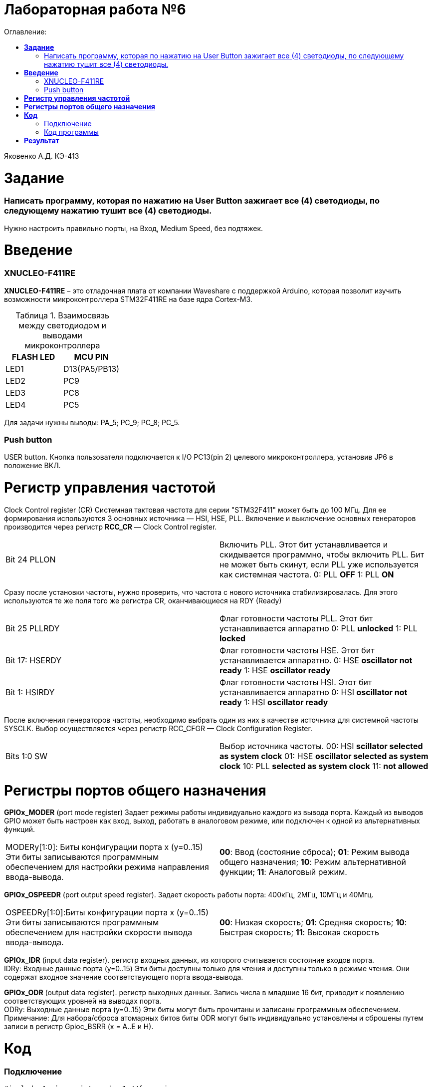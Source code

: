 :figure-caption: Рисунок
:table-caption: Таблица
= Лабораторная работа №6
:toc:
:toc-title: Оглавление:


Яковенко А.Д. КЭ-413 +

=  *Задание* +

===  Написать программу, которая по нажатию на User Button зажигает все (4) светодиоды, по следующему нажатию тушит все (4) светодиоды.

Нужно настроить правильно порты, на Вход,  Medium Speed, без подтяжек.


= *Введение*

=== XNUCLEO-F411RE 
*XNUCLEO-F411RE* – это отладочная плата от компании Waveshare с поддержкой Arduino, которая позволит изучить возможности микроконтроллера STM32F411RE на базе ядра Cortex-M3. +

.Взаимосвязь между светодиодом и выводами микроконтроллера
|===
| FLASH LED	 | MCU PIN 

|LED1
|D13(PA5/PB13)

|LED2
|PC9

|LED3
|PC8

|LED4
|PC5  
	
|===

Для задачи нужны выводы: PA_5; PC_9; PC_8; PC_5.

=== Push button
USER button. Кнопка пользователя подключается к I/O PC13(pin 2) целевого микроконтроллера, установив JP6 в положение ВКЛ.

= *Регистр управления частотой*

Clock Control register (CR) Системная тактовая частота для серии "STM32F411" может быть до 100 МГц. Для ее формирования используются 3 основных источника — HSI, HSE, PLL. Включение и выключение основных генераторов производится через регистр *RCC_CR* — Clock Control register.

|===
| Bit 24 PLLON	 | Включить PLL. Этот бит устанавливается и скидывается программно, чтобы включить PLL. Бит не может быть скинут, если PLL уже используется как системная частота. 0:  PLL *OFF* 1: PLL *ON*
|===

Сразу после установки частоты, нужно проверить, что частота с нового источника стабилизировалась. Для этого используются те же поля того же регистра CR, оканчивающиеся на RDY (Ready)

|===
| Bit 25 PLLRDY	 |  Флаг готовности частоты PLL. Этот бит устанавливается аппаратно 0: PLL *unlocked* 1: PLL *locked*
| Bit 17: HSERDY | Флаг готовности частоты HSE. Этот бит устанавливается аппаратно. 0: HSE *oscillator not ready*  1: HSE *oscillator ready*
| Bit 1: HSIRDY	 | Флаг готовности частоты HSI. Этот бит устанавливается аппаратно 0: HSI *oscillator not ready*  1: HSI *oscillator ready*
|===
	
После включения генераторов частоты, необходимо выбрать один из них в качестве источника для системной частоты SYSCLK. Выбор осуществляется через регистр RCC_CFGR — Clock Configuration Register. 

|===
| Bits 1:0 SW	 | Выбор источника частоты. 00: HSI *scillator selected as system clock* 01: HSE *oscillator selected as system clock* 10: PLL *selected as system clock* 11: *not allowed*
|===

= *Регистры портов общего назначения* 

*GPIOx_MODER* (port mode register) Задает режимы работы индивидуально каждого из вывода порта. Каждый из выводов GPIO может быть настроен как вход, выход, работать в аналоговом режиме, или подключен к одной из альтернативных функций. 

|===
|MODERy[1:0]:	Биты конфигурации порта x (y=0..15)
Эти биты записываются программным обеспечением для настройки режима направления ввода-вывода. |*00*: Ввод (состояние сброса); *01*: Режим вывода общего назначения; *10*: Режим альтернативной функции; *11*: Аналоговый режим.
|===


*GPIOx_OSPEEDR* (port output speed register). Задает скорость работы порта: 400кГц, 2МГц, 10МГц и 40Мгц.
|===

|OSPEEDRy[1:0]:Биты конфигурации порта x (y=0..15)
Эти биты записываются программным обеспечением для настройки скорости вывода ввода-вывода.|*00*: Низкая скорость; *01*: Средняя скорость; *10*: Быстрая скорость; *11*: Высокая скорость  
	
|===


*GPIOx_IDR* (input data register). регистр входных данных, из которого считывается состояние входов порта. +
IDRy: Входные данные порта (y=0..15)
Эти биты доступны только для чтения и доступны только в режиме чтения. Они содержат входное значение соответствующего порта ввода-вывода.

*GPIOx_ODR* (output data register). регистр выходных данных. Запись числа в младшие 16 бит, приводит к появлению соответствующих уровней на выводах порта. +
ODRy: Выходные данные порта (y=0..15)
Эти биты могут быть прочитаны и записаны программным обеспечением. +
Примечание: Для набора/сброса атомарных битов биты ODR могут быть индивидуально установлены и сброшены путем записи
в регистр Gpioc_BSRR (x = A..E и H).

= *Код* 

=== Подключение

[source, c]
#include "gpioaregisters.hpp" //for gpioa
#include "gpiocregisters.hpp" //for gpioc
#include "rccregisters.hpp"   //for rcc
#include <iostream>
std::uint32_t SystemCoreClock = 16'000'000U;
extern "C" {
int __low_level_init(void)
{
RCC::CR::HSEON::On::Set();
  while (!RCC::CR::HSERDY::NotReady::IsSet())
    {
    };
  RCC::CFGR::SW::Hse::Set();
  while(!RCC::CFGR::SWS::Hse::IsSet())
    {
    };
//подача тактирования на шины
  RCC::APB2ENR::SYSCFGEN::Enable::Set();
  RCC::AHB1ENR::GPIOAEN::Enable::Set();
  RCC::AHB1ENR::GPIOCEN::Enable::Set();
//настройка портов
  GPIOA::OSPEEDR::OSPEEDR5::MediumSpeed::Set();
  GPIOA::MODER::MODER5::Output::Set();
  GPIOC::OSPEEDR::OSPEEDR13::MediumSpeed::Set();
  GPIOC::MODER::MODER13::Input::Set();
  GPIOC::OSPEEDR::OSPEEDR5::MediumSpeed::Set();
  GPIOC::MODER::MODER5::Output::Set();
  GPIOC::OSPEEDR::OSPEEDR8::MediumSpeed::Set();
  GPIOC::MODER::MODER8::Output::Set();
  GPIOC::OSPEEDR::OSPEEDR9::MediumSpeed::Set();
  GPIOC::MODER::MODER9::Output::Set();
  return 1;
 }
}

=== Код программы

[source, c]
int main()
{
static int flag = 0;
   for(;;)
    {
      if ((GPIOC::IDR::IDR13::Low::IsSet()) && (flag == 0))
      {
       GPIOA::ODR::ODR5::High::Set();
       GPIOC::ODR::ODR5::High::Set();
       GPIOC::ODR::ODR8::High::Set();
       GPIOC::ODR::ODR9::High::Set();
       flag++;
       continue;
      }
      if ((GPIOC::IDR::IDR13::Low::IsSet()) && (flag == 1) )
      {
        GPIOA::ODR::ODR5::Low::Set();
        GPIOC::ODR::ODR5::Low::Set();
        GPIOC::ODR::ODR8::Low::Set();
        GPIOC::ODR::ODR9::Low::Set();
        flag = 0;
        continue;
      }
    }
  return 1;
}

= *Результат* 

.Результат программы
image::d.gif[300,300]

